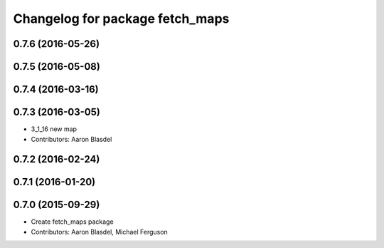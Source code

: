 ^^^^^^^^^^^^^^^^^^^^^^^^^^^^^^^^
Changelog for package fetch_maps
^^^^^^^^^^^^^^^^^^^^^^^^^^^^^^^^

0.7.6 (2016-05-26)
------------------

0.7.5 (2016-05-08)
------------------

0.7.4 (2016-03-16)
------------------

0.7.3 (2016-03-05)
------------------
* 3_1_16 new map
* Contributors: Aaron Blasdel

0.7.2 (2016-02-24)
------------------

0.7.1 (2016-01-20)
------------------

0.7.0 (2015-09-29)
------------------
* Create fetch_maps package
* Contributors: Aaron Blasdel, Michael Ferguson
